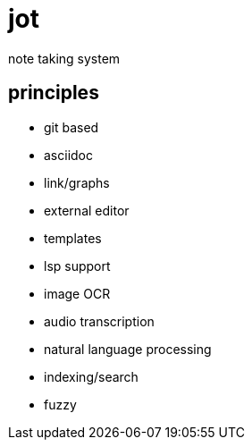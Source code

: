 = jot

note taking system

== principles

* git based
* asciidoc
* link/graphs
* external editor
* templates
* lsp support

* image OCR
* audio transcription
* natural language processing

* indexing/search
* fuzzy

